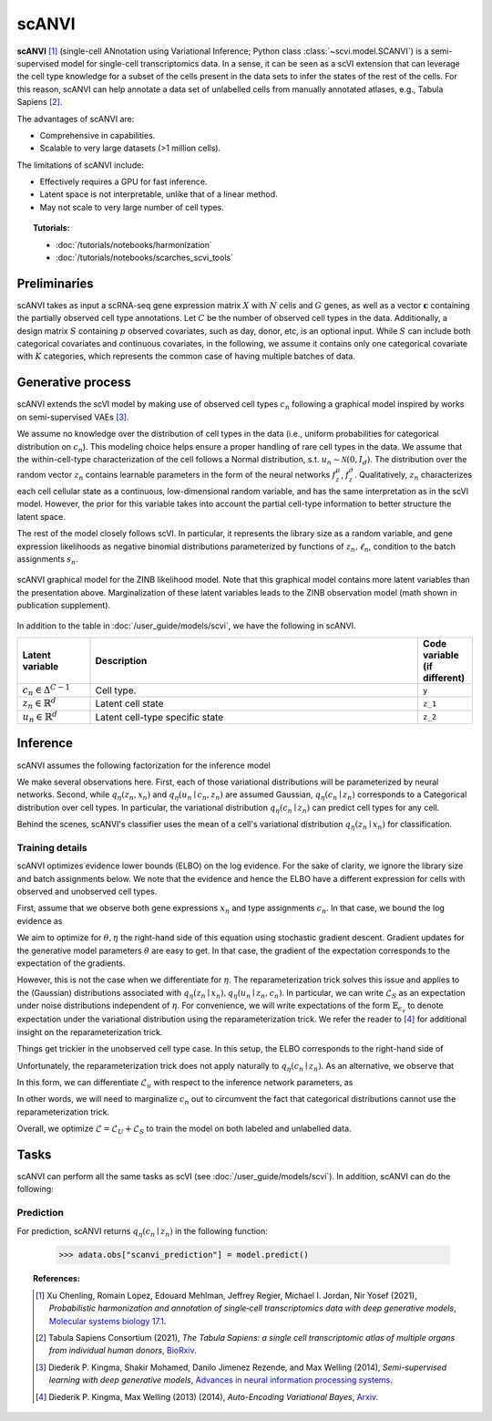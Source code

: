 ======
scANVI
======

**scANVI** [#ref1]_ (single-cell ANnotation using Variational Inference; Python class :class:`~scvi.model.SCANVI`) is a semi-supervised model for single-cell transcriptomics data.
In a sense, it can be seen as a scVI extension that can leverage the cell type knowledge for a subset of the cells present in the data sets to infer the states of the rest of the cells.
For this reason, scANVI can help annotate a data set of unlabelled cells from manually annotated atlases, e.g., Tabula Sapiens [#refTS]_.

The advantages of scANVI are:

- Comprehensive in capabilities.
- Scalable to very large datasets (>1 million cells).

The limitations of scANVI include:

- Effectively requires a GPU for fast inference.
- Latent space is not interpretable, unlike that of a linear method.
- May not scale to very large number of cell types.


.. topic:: Tutorials:

 - :doc:`/tutorials/notebooks/harmonization`
 - :doc:`/tutorials/notebooks/scarches_scvi_tools`


Preliminaries
==============
scANVI takes as input a scRNA-seq gene expression matrix :math:`X` with :math:`N` cells and :math:`G` genes,
as well as a vector :math:`\mathbf{c}` containing the partially observed cell type annotations.
Let :math:`C` be the number of observed cell types in the data.
Additionally, a design matrix :math:`S` containing :math:`p` observed covariates, such as day, donor, etc, is an optional input.
While :math:`S` can include both categorical covariates and continuous covariates, in the following, we assume it contains only one
categorical covariate with :math:`K` categories, which represents the common case of having multiple batches of data.



Generative process
============================

scANVI extends the scVI model by making use of observed cell types :math:`c_n` following a
graphical model inspired by works on semi-supervised VAEs [#ref2]_.


.. math::
   :nowrap:

   \begin{align}
    c_n &\sim \mathrm{Categorical}(1/C, ..., 1/C) \\
    u_n &\sim \mathcal{N}(0, I) \\
    z_n &\sim \mathcal{N}(f_z^\mu(c_n, u_n), f_z^\sigma(c_n, u_n) \odot I) \\
    \ell_n &\sim \mathrm{LogNormal}\left( \ell_\mu^\top s_n ,\ell_{\sigma^2}^\top s_n \right) \\
    \rho _n &= f_w\left( z_n, s_n \right) \\
    \pi_{ng} &= f_h^g(z_n, s_n) \\
    x_{ng} &\sim \mathrm{ObservationModel}(\ell_n \rho_n, \theta_g, \pi_{ng})
    \end{align}

We assume no knowledge over the distribution of cell types in the data (i.e.,
uniform probabilities for categorical distribution on :math:`c_n`).
This modeling choice helps ensure a proper handling of rare cell types in the data.
We assume that the within-cell-type characterization of the cell follows a  Normal distribution, s.t. :math:`u_n \sim \mathcal{N}(0, I_d)`.
The distribution over the random vector :math:`z_n` contains learnable parameters in the form of
the neural networks :math:`f_z^\mu`, :math:`f_z^\sigma`. Qualitatively, :math:`z_n` characterizes each cell
cellular state as a continuous, low-dimensional random variable, and has the same interpretation as in the scVI model.
However, the prior for this variable takes into account the partial cell-type information to better structure the latent space.

The rest of the model closely follows scVI. In particular, it represents the library size as a random variable,
and gene expression likelihoods as negative binomial distributions parameterized by functions of :math:`z_n, \ell_n`,
condition to the batch assignments :math:`s_n`.

.. figure:: figures/scanvi_pgm.png
   :class: img-fluid
   :align: center
   :alt: scANVI graphical model

   scANVI graphical model for the ZINB likelihood model. Note that this graphical model contains more latent variables than the presentation above. Marginalization of these latent variables leads to the ZINB observation model (math shown in publication supplement).


In addition to the table in :doc:`/user_guide/models/scvi`,
we have the following in scANVI.

.. list-table::
   :widths: 20 90 15
   :header-rows: 1

   * - Latent variable
     - Description
     - Code variable (if different)
   * - :math:`c_n \in \Delta^{C-1}`
     - Cell type.
     - ``y``
   * - :math:`z_n \in \mathbb{R}^{d}`
     - Latent cell state
     - ``z_1``
   * - :math:`u_n \in \mathbb{R}^{d}`
     - Latent cell-type specific state
     - ``z_2``

Inference
========================

scANVI assumes the following factorization for the inference model

.. math::
   :nowrap:

   \begin{align}
      q_\eta(z_n, \ell_n, u_n, c_n \mid x_n)
      =
      q_\eta(z_n \mid x_n)
      q_\eta(\ell_n \mid x_n)
      q_\eta(c_n \mid z_n)
      q_\eta(u_n \mid c_n, z_n)
   \end{align}

We make several observations here.
First, each of those variational distributions will be parameterized by neural networks.
Second, while :math:`q_\eta(z_n, x_n)` and :math:`q_\eta(u_n \mid c_n, z_n)` are assumed Gaussian, :math:`q_\eta(c_n \mid z_n)` corresponds to a Categorical distribution over cell types.
In particular, the variational distribution :math:`q_\eta(c_n \mid z_n)` can predict cell types for any cell.

Behind the scenes, scANVI's classifier uses the mean of a cell's variational distribution :math:`q_\eta(z_n \mid x_n)`
for classification.

Training details
----------------

scANVI optimizes evidence lower bounds (ELBO) on the log evidence.
For the sake of clarity, we ignore the library size and batch assignments below.
We note that the evidence and hence the ELBO have a different expression for cells with observed and unobserved cell types.

First, assume that we observe both gene expressions :math:`x_n` and type assignments :math:`c_n`.
In that case, we bound the log evidence as

.. math::
   :nowrap:

   \begin{align}
    \log p_\theta(x_n, c_n)
    \geq
    \mathbb{E}_{q_\eta(z_n \mid x_n)
        q_\eta(u_n \mid z_n, c_n)}
    \left[
        \log
        \frac
        {
        p_\theta(x_n, c_n, z_n, u_n)
        }
        {
        q_\eta(z_n \mid x_n)
        q_\eta(u_n \mid z_n, c_n)
        }
    \right]
    =: \mathcal{L}_S
   \end{align}

We aim to optimize for :math:`\theta, \eta` the right-hand side of this equation using stochastic gradient descent.
Gradient updates for the generative model parameters :math:`\theta` are easy to get.
In that case, the gradient of the expectation corresponds to the expectation of the gradients.

However, this is not the case when we differentiate for :math:`\eta`.
The reparameterization trick solves this issue and applies to the (Gaussian) distributions associated with :math:`q_\eta(z_n \mid x_n)
,q_\eta(u_n \mid z_n, c_n)`.
In particular, we can write :math:`\mathcal{L}_S` as an expectation under noise distributions independent of :math:`\eta`.
For convenience, we will write expectations of the form :math:`\mathbb{E}_{\epsilon_v}` to denote expectation under the variational distribution using the reparameterization trick.
We refer the reader to [#ref3]_ for additional insight on the reparameterization trick.

.. math::
   :nowrap:

   \begin{align}
    \nabla_\eta \mathcal{L}_S
    :=
    \mathbb{E}_{\epsilon_z, \epsilon_u}
    \left[
        \nabla_\eta
        \log
        \frac
        {
        p_\theta(x_n, c_n, z_n, u_n)
        }
        {
        q_\eta(z_n \mid x_n)
        q_\eta(u_n \mid z_n, c_n)
        }
    \right]
    =: \mathcal{L}_S
   \end{align}

Things get trickier in the unobserved cell type case.
In this setup, the ELBO corresponds to the right-hand side of

.. math::
   :nowrap:

   \begin{align}
    p_\theta(x_n)
    \geq
    \mathbb{E}_{
        q_\eta(z_n \mid x_n)
        q_\eta(c_n \mid z_n)
        q_\eta(u_n \mid z_n, c_n)
    }
    \left[
        \log
        \frac
        {
        p_\theta(x_n, c_n, z_n, u_n)
        }
        {
        q_\eta(z_n \mid x_n)
        q_\eta(c_n \mid z_n)
        q_\eta(u_n \mid z_n, c_n)
        }
    \right]=:\mathcal{L}_u
   \end{align}

Unfortunately, the reparameterization trick does not apply naturally to :math:`q_\eta(c_n \mid z_n)`.
As an alternative, we observe that

.. math::
   :nowrap:

   \begin{align}
    \mathcal{L}_u
    =
    \mathbb{E}_{
        \epsilon_z
    }
    \left[
        \sum_{c=1}^C
        q_\eta(c_n=c \mid z_n)
        \mathbb{E}_{\epsilon_u}
            \left[
            \log
            \frac
            {
            p_\theta(x_n, c_n=c, z_n, u_n)
            }
            {
            q_\eta(z_n \mid x_n)
            q_\eta(c_n \mid z_n)
            q_\eta(u_n \mid z_n, c_n=c)
            }
        \right]
    \right]
   \end{align}

In this form, we can differentiate :math:`\mathcal{L}_u` with respect to the inference network parameters, as

.. math::
   :nowrap:

   \begin{align}
    \nabla_\eta \mathcal{L}_u
    =
    \mathbb{E}_{
        \epsilon_z
    }
    \left[
        \sum_{c=1}^C
        \nabla_\eta
        \left(
            q_\eta(c_n=c \mid z_n)
            \mathbb{E}_{\epsilon_u}
                \left[
                \log
                \frac
                {
                p_\theta(x_n, c_n=c, z_n, u_n)
                }
                {
                q_\eta(z_n \mid x_n)
                q_\eta(c_n \mid z_n)
                q_\eta(u_n \mid z_n, c_n=c)
                }
        \right)
        \right]
    \right]
   \end{align}

In other words, we will need to marginalize :math:`c_n` out to circumvent the fact that categorical distributions cannot use the reparameterization trick.


Overall, we optimize :math:`\mathcal{L} = \mathcal{L}_U + \mathcal{L}_S` to train the model on both labeled and unlabelled data.




Tasks
=====

scANVI can perform all the same tasks as scVI (see :doc:`/user_guide/models/scvi`). In addition,
scANVI can do the following:


Prediction
----------

For prediction, scANVI returns :math:`q_\eta(c_n \mid z_n)` in the following function:


    >>> adata.obs["scanvi_prediction"] = model.predict()



.. topic:: References:

    .. [#ref1] Xu Chenling, Romain Lopez, Edouard Mehlman, Jeffrey Regier, Michael I. Jordan, Nir Yosef (2021),
        *Probabilistic harmonization and annotation of single‐cell transcriptomics data with deep generative models*,
        `Molecular systems biology 17.1 <https://www.embopress.org/doi/epdf/10.15252/msb.20209620>`__.

    .. [#refTS] Tabula Sapiens Consortium (2021),
        *The Tabula Sapiens: a single cell transcriptomic atlas of multiple organs from individual human donors*,
        `BioRxiv <https://www.biorxiv.org/content/10.1101/2021.07.19.452956v1.full.pdf>`__.


    .. [#ref2] Diederik P. Kingma, Shakir Mohamed, Danilo Jimenez Rezende, and Max Welling (2014),
        *Semi-supervised learning with deep generative models*,
        `Advances in neural information processing systems <https://proceedings.neurips.cc/paper/2014/file/d523773c6b194f37b938d340d5d02232-Paper.pdf>`__.


    .. [#ref3] Diederik P. Kingma, Max Welling (2013) (2014),
        *Auto-Encoding Variational Bayes*,
        `Arxiv <https://arxiv.org/abs/1312.6114>`__.
